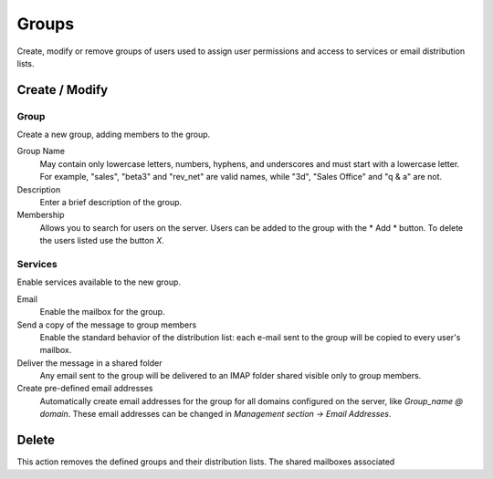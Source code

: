 ======
Groups
======

Create, modify or remove groups of users
used to assign user permissions and access to services
or email distribution lists.

Create / Modify
===============

Group
-------------

Create a new group, adding members to the group.


Group Name
    May contain only lowercase letters, numbers,
    hyphens, and underscores and must start with
    a lowercase letter. For example, "sales", "beta3" and "rev_net"
    are valid names, while "3d", "Sales Office" and "q & a" are
    not.
Description
    Enter a brief description of the group.
Membership
    Allows you to search for users on the server. Users
    can be added to the group with the * Add * button. To delete the
    users listed use the button *X*.

Services
--------

Enable services available to the new group.

Email
    Enable the mailbox for the group.
Send a copy of the message to group members
    Enable the standard behavior of the distribution list: each
    e-mail sent to the group will be copied to every user's mailbox.
Deliver the message in a shared folder
    Any email sent to the group will be delivered to an IMAP folder
    shared visible only to group members.
Create pre-defined email addresses
    Automatically create email addresses for the group
    for all domains configured on the server, like
    *Group_name @ domain*. These email addresses can be changed in
    *Management section -> Email Addresses*.

Delete
======

This action removes the defined groups and their
distribution lists. The shared mailboxes associated
